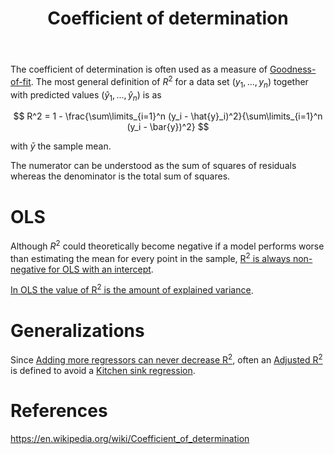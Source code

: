 :PROPERTIES:
:ID:       9048c6ad-ed34-4eaa-a818-c161c7317e7f
:mtime:    20220302211351
:ctime:    20220218202620
:ROAM_ALIASES: R^2 "R squared"
:END:
#+title: Coefficient of determination

The coefficient of determination is often used as a measure of [[id:4a4d6889-94e0-4d58-a6ab-2d69f44b489a][Goodness-of-fit]]. The most general
definition of \( R^2 \) for a data set \( (y_1, ..., y_n) \) together with predicted values \(
(\hat{y}_1, ..., \hat{y}_n) \) is as

\[
R^2 = 1 - \frac{\sum\limits_{i=1}^n (y_i - \hat{y}_i)^2}{\sum\limits_{i=1}^n (y_i - \bar{y})^2}
\]

with \( \bar{y} \) the sample mean.

The numerator can be understood as the sum of squares of residuals whereas the denominator is the
total sum of squares.

* OLS
Although \( R^2 \) could theoretically become negative if a model performs worse than estimating
the mean for every point in the sample, [[id:4b4f5a43-e71b-407e-a031-7eb9b4eca111][R^2 is always non-negative for OLS with an intercept]].

[[id:7fcc1e26-8e19-4fd6-8d93-4d41ef049b34][In OLS the value of R^2 is the amount of explained variance]].

* Generalizations
Since [[id:b9c0714a-c88b-467c-a7f3-70092432673a][Adding more regressors can never decrease R^2]], often an [[id:1334aadb-9a6c-47aa-9afb-72a8ecee65a3][Adjusted R^2]] is defined to avoid a
[[id:23877ece-c637-4956-9cc6-1f1231f8c780][Kitchen sink regression]].

* References
https://en.wikipedia.org/wiki/Coefficient_of_determination

